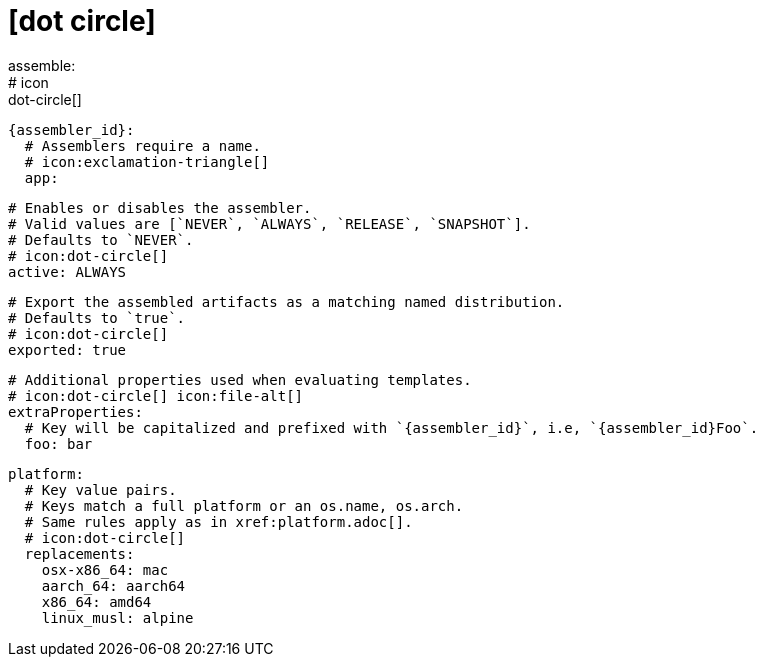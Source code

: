 # icon:dot-circle[]
assemble:
  # icon:dot-circle[]
  {assembler_id}:
    # Assemblers require a name.
    # icon:exclamation-triangle[]
    app:

      # Enables or disables the assembler.
      # Valid values are [`NEVER`, `ALWAYS`, `RELEASE`, `SNAPSHOT`].
      # Defaults to `NEVER`.
      # icon:dot-circle[]
      active: ALWAYS

      # Export the assembled artifacts as a matching named distribution.
      # Defaults to `true`.
      # icon:dot-circle[]
      exported: true

      # Additional properties used when evaluating templates.
      # icon:dot-circle[] icon:file-alt[]
      extraProperties:
        # Key will be capitalized and prefixed with `{assembler_id}`, i.e, `{assembler_id}Foo`.
        foo: bar

      platform:
        # Key value pairs.
        # Keys match a full platform or an os.name, os.arch.
        # Same rules apply as in xref:platform.adoc[].
        # icon:dot-circle[]
        replacements:
          osx-x86_64: mac
          aarch_64: aarch64
          x86_64: amd64
          linux_musl: alpine